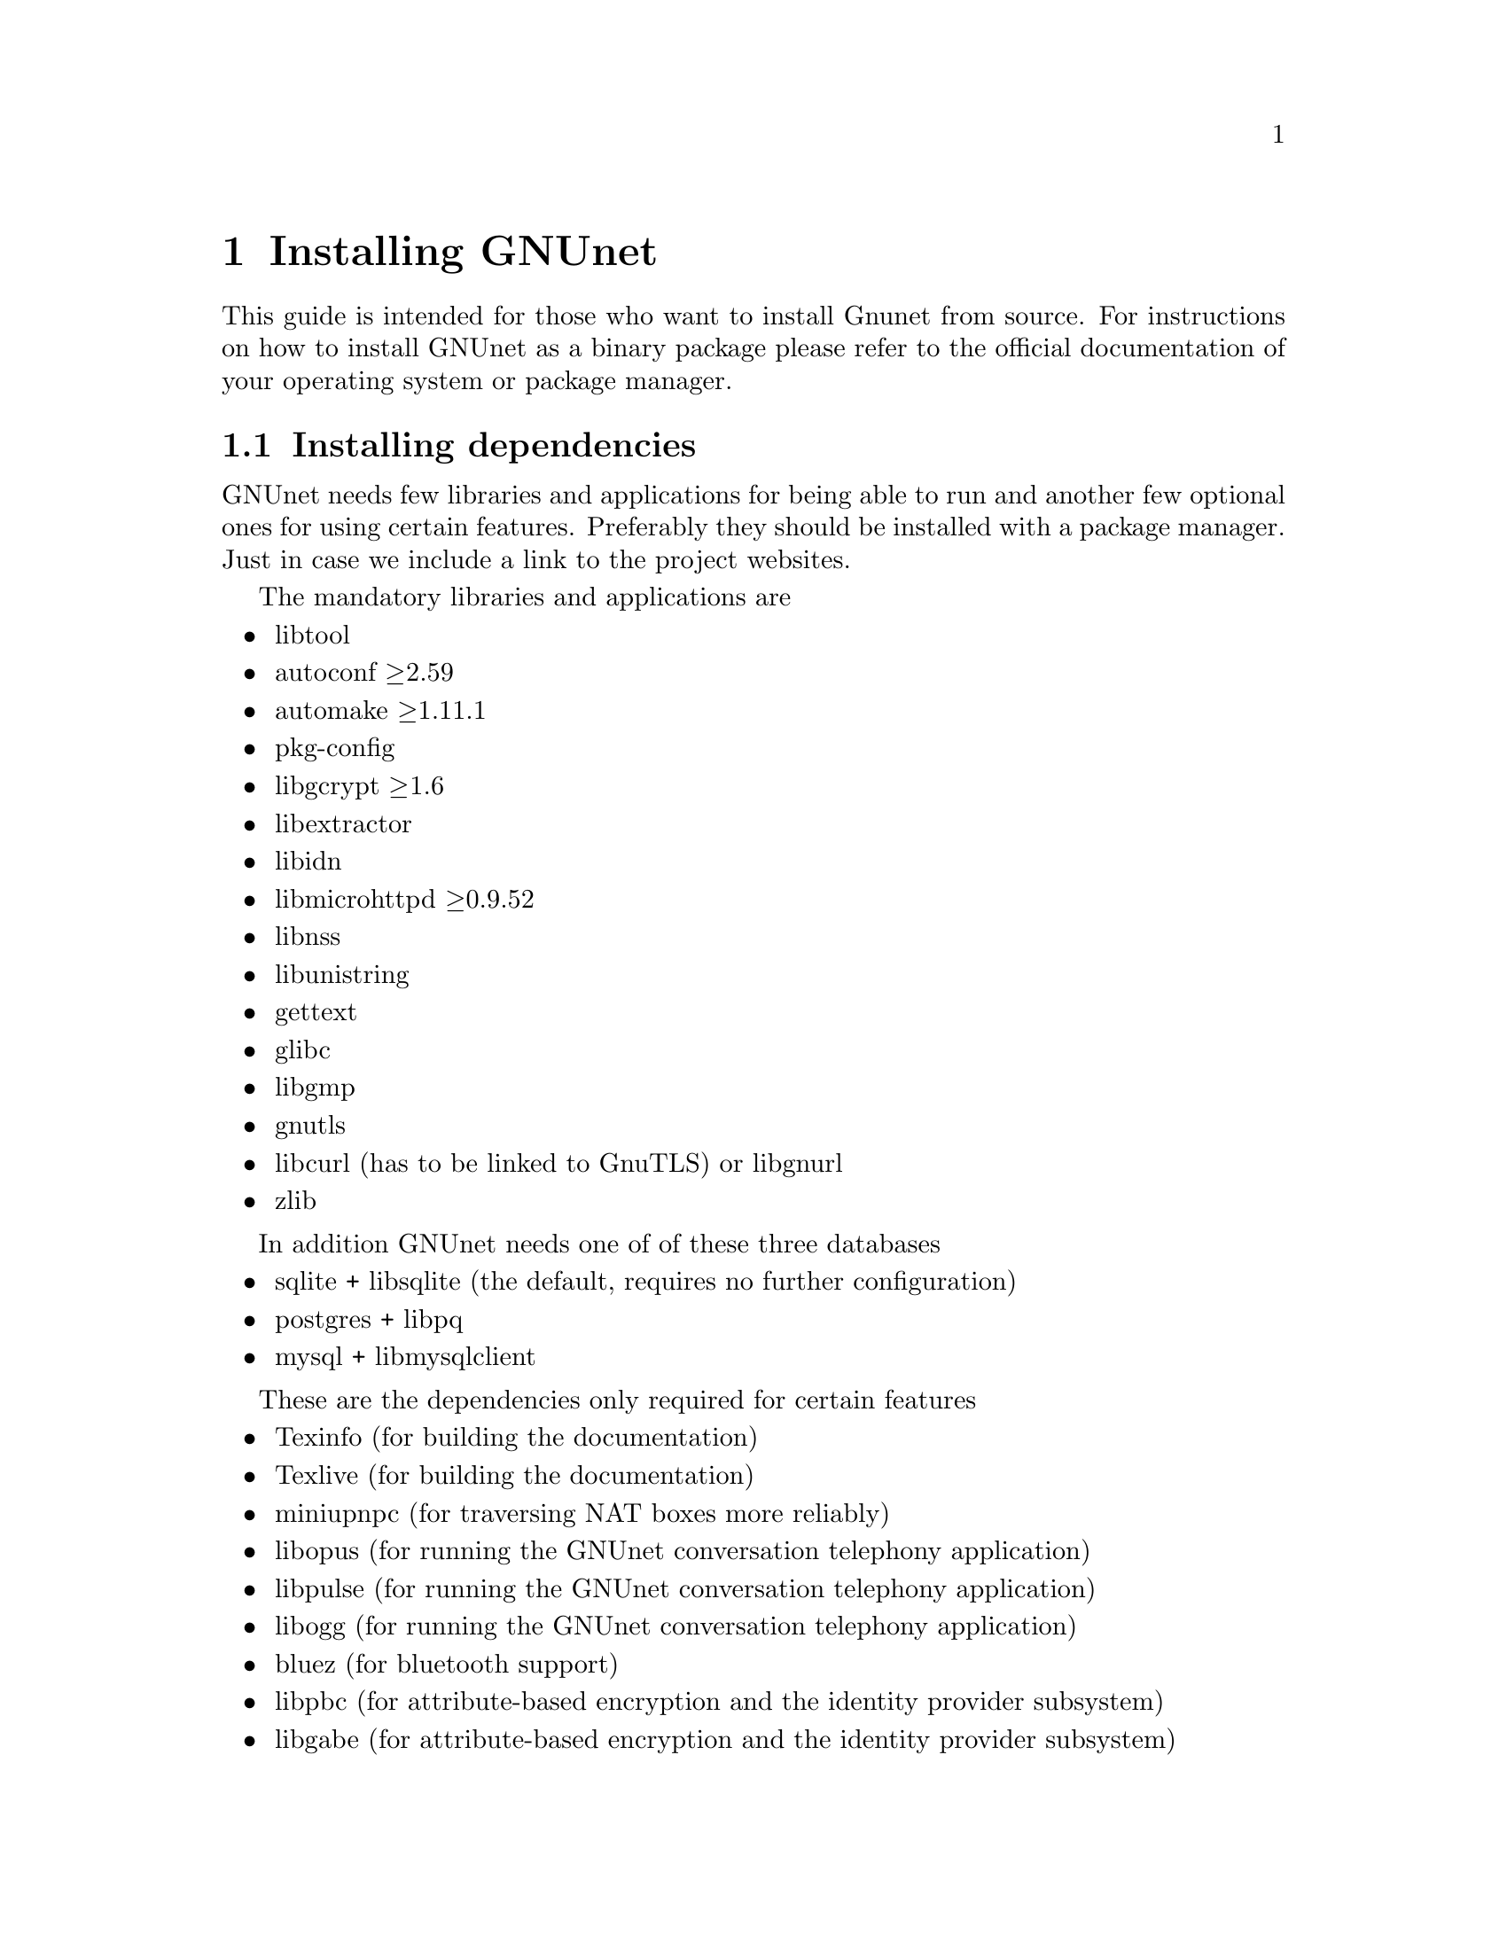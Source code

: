 @node Installing GNUnet
@chapter Installing GNUnet

This guide is intended for those who want to install Gnunet from
source. For instructions on how to install GNUnet as a binary package
please refer to the official documentation of your operating system or
package manager.

@menu
* Installing dependencies::
* Getting the Source Code::
* Create @code{gnunet} user and group::
* Preparing and Compiling the Source Code::
* Installation::
* MOVED FROM USER Checking the Installation::
* MOVED FROM USER The graphical configuration interface::
* MOVED FROM USER Config Leftovers::
@end menu

@c -----------------------------------------------------------------------
@node Installing dependencies
@section Installing dependencies
GNUnet needs few libraries and applications for being able to run and
another few optional ones for using certain features. Preferably they
should be installed with a package manager. Just in case we include a
link to the project websites.

The mandatory libraries and applications are
@itemize @bullet
@item libtool
@item autoconf @geq{}2.59
@item automake @geq{}1.11.1
@item pkg-config
@item libgcrypt @geq{}1.6
@item libextractor
@item libidn
@item libmicrohttpd @geq{}0.9.52
@item libnss
@item libunistring
@item gettext
@item glibc
@item libgmp
@item gnutls
@item libcurl (has to be linked to GnuTLS) or libgnurl
@item zlib
@end itemize

In addition GNUnet needs one of of these three databases
@itemize @bullet
@item sqlite + libsqlite (the default, requires no further configuration)
@item postgres + libpq
@item mysql + libmysqlclient
@end itemize

These are the dependencies only required for certain features
@itemize @bullet
@item Texinfo (for building the documentation)
@item Texlive (for building the documentation)
@item miniupnpc (for traversing NAT boxes more reliably)
@item libopus (for running the GNUnet conversation telephony application)
@item libpulse (for running the GNUnet conversation telephony application)
@item libogg (for running the GNUnet conversation telephony application)
@item bluez (for bluetooth support)
@item libpbc
(for attribute-based encryption and the identity provider subsystem)
@item libgabe
(for attribute-based encryption and the identity provider subsystem)
@end itemize

@c -----------------------------------------------------------------------
@node Getting the Source Code
@section Getting the Source Code
You can either download the source code using git (you obviously need
git installed) or as an archive.

Using git type
@example
git clone https://gnunet.org/git/gnunet.git
@end example

The archive can be found at
@uref{https://gnunet.org/downloads}. Extract it using a graphical
archive tool or @code{tar}:
@example
tar xzvf gnunet-0.11.0pre66.tar.gz
@end example

In the next chapter we will assume that the source code is available
in the home directory at @code{~/gnunet}.

@c -----------------------------------------------------------------------
@node Create @code{gnunet} user and group
@section Create @code{gnunet} user and group
The GNUnet services should be run as a dedicated user called
@code{gnunet}. For using them a user should be in the same group as
this system user.

Create user @code{gnunet} who is member of the group @code{gnunet} and
specify a home directory where the GNUnet services will store
persistant data such as information about peers.
@example
$ sudo useradd --system --groups gnunet --home-dir /var/lib/gnunet
@end example

Now add your own user to the @code{gnunet} group.
@example
$ sudo adduser alice gnunet
@end example

@c -----------------------------------------------------------------------
@node Preparing and Compiling the Source Code
@section Preparing and Compiling the Source Code
For preparing the source code for compilation a bootstrap script and
@code{configure} has to be run from the source code directory. When
running @code{configure} the following options can be specified to
customize the compilation and installation process:

@itemize @bullet
@item @code{--disable-documentation} - don't build the configuration documents
@item @code{--enable-looging=[LOGLEVEL]} - choose a loglevel (@code{debug}, @code{info}, @code{warning} or @code{error})
@item @code{--prefix=[PATH]} - the directory where the GNUnet libraries and binaries will be installed
@item @code{--with-extractor=[PATH]} - the path to libextractor
@item @code{--with-libidn=[PATH]} - the path to libidn
@item @code{--with-microhttpd=[PATH]} - the path to libmicrohttpd
@item @code{--with-sqlite=[PATH]} - the path to libsqlite
@item @code{--with-zlib=[PATH]} - the path to zlib
@item @code{--with-sudo=[PATH]} - path to the sudo binary (no need to run @code{make install} as root if specified)
@end itemize

The following example configures the installation prefix
@code{/usr/lib} and disables building the documentation
@example
$ cd ~/gnunet
$ ./bootstrap
$ configure --prefix=/usr/lib --disable-configuration
@end example

After running the bootstrap script and @code{configure} successfully
the source code can be compiled with make. Here @code{-j5} specifies
that 5 threads should be used.
@example
$ make -j5
@end example

@c -----------------------------------------------------------------------
@node Installation
@section Installation
The compiled binaries can be installed using @code{make install}. It
needs to be run as root (or with sudo) because some binaries need the
@code{suid} bit set. Without that some GNUnet subsystems (such as VPN)
will not work.

@example
$ sudo make install
@end example

One important library is the GNS plugin for NSS (the name services
switch) which allows using GNS (the GNU name system) in the normal DNS
resolution process. Unfortunately NSS expects it in a specific
location (probably @code{/lib}) which may differ from the installation
prefix (see @code{--prefix} option in the previous section). This is
why the pugin has to be installed manually.

Find the directory where nss plugins are installed on your system, e.g.

@example
$ ls -l /lib/libnss_*
/lib/libnss_mymachines.so.2
/lib/libnss_resolve.so.2
/lib/libnss_myhostname.so.2
/lib/libnss_systemd.so.2
@end example

Copy the GNS NSS plugin to that directory:

@example
cp ~/gnunet/src/gns/nss/libnss_gns.so.2 /lib
@end example

Now, to activate the plugin, you need to edit your
@code{/etc/nsswitch.conf} where you should find a line like this:

@example
hosts: files mdns4_minimal [NOTFOUND=return] dns mdns4
@end example

The exact details may differ a bit, which is fine. Add the text
@code{"gns [NOTFOUND=return]"} after @code{"files"}.

@example
hosts: files gns [NOTFOUND=return] mdns4_minimal [NOTFOUND=return] dns mdns4
@end example

Optionally, if GNS shall be used with a browser, execute the GNS
CA-setup script. It will isetup the GNS Certificate Authority with the
user's browser.
@example
$ gnunet-gns-proxy-setup-ca
@end example

Finally install a configuration file in
@code{~/.gnunet/gnunet.conf}. Below you find an example config which
allows you to start GNUnet.

@example
[arm]
SYSTEM_ONLY = NO
USER_ONLY = NO

[transport]
PLUGINS = tcp
@end example






@node MOVED FROM USER Checking the Installation
@section MOVED FROM USER Checking the Installation
@c %**end of header

This section describes a quick, casual way to check if your GNUnet
installation works. However, if it does not, we do not cover
steps for recovery --- for this, please study the instructions
provided in the developer handbook as well as the system-specific
instruction in the source code repository.
Please note that the system specific instructions are not provided
as part of this handbook!.


@menu
* gnunet-gtk::
* Statistics::
* Peer Information::
@end menu

@cindex GNUnet GTK
@cindex GTK
@cindex GTK user interface
@node gnunet-gtk
@subsection gnunet-gtk
@c %**end of header

The @command{gnunet-gtk} package contains several graphical
user interfaces for the respective GNUnet applications.
Currently these interfaces cover:

@itemize @bullet
@item Statistics
@item Peer Information
@item GNU Name System
@item File Sharing
@item Identity Management
@item Conversation
@end itemize

@node Statistics
@subsection Statistics
@c %**end of header

We assume that you have started gnunet via @code{gnunet-arm} or via your
system-provided method for starting services.
First, you should launch GNUnet gtk.
You can do this from the command-line by typing

@example
gnunet-statistics-gtk
@end example

If your peer is running correctly, you should see a bunch
of lines, all of which should be ``significantly'' above zero (at
least if your peer has been running for more than a few seconds). The
lines indicate how many other peers your peer is connected to (via
different mechanisms) and how large the entire overlay network is
currently estimated to be. The X-axis represents time (in seconds
since the start of @command{gnunet-gtk}).

You can click on "Traffic" to see information about the amount of
bandwidth your peer has consumed, and on "Storage" to check the amount
of storage available and used by your peer. Note that "Traffic" is
plotted cumulatively, so you should see a strict upwards trend in the
traffic.

The term ``peer'' is a common word used in
federated and distributed networks to describe a participating device
which is connected to the network. Thus, your Personal Computer or
whatever it is you are looking at the Gtk+ interface describes a
``Peer'' or a ``Node''.

@node Peer Information
@subsection Peer Information
@c %**end of header

First, you should launch the graphical user interface.  You can do
this from the command-line by typing

@example
$ gnunet-peerinfo-gtk
@end example

Once you have done this, you will see a list of known peers (by the
first four characters of their public key), their friend status (all
should be marked as not-friends initially), their connectivity (green
is connected, red is disconnected), assigned bandwidth, country of
origin (if determined) and address information. If hardly any peers
are listed and/or if there are very few peers with a green light for
connectivity, there is likely a problem with your network
configuration.

@c NOTE: Inserted from Installation Handbook in original ``order'':
@c FIXME: Move this to User Handbook.
@node MOVED FROM USER The graphical configuration interface
@section MOVED FROM USER The graphical configuration interface

If you also would like to use @command{gnunet-gtk} and
@command{gnunet-setup} (highly recommended for beginners), do:

@menu
* Configuring your peer::
* Configuring the Friend-to-Friend (F2F) mode::
* Configuring the hostlist to bootstrap::
* Configuration of the HOSTLIST proxy settings::
* Configuring your peer to provide a hostlist ::
* Configuring the datastore::
* Configuring the MySQL database::
* Reasons for using MySQL::
* Reasons for not using MySQL::
* Setup Instructions::
* Testing::
* Performance Tuning::
* Setup for running Testcases::
* Configuring the Postgres database::
* Reasons to use Postgres::
* Reasons not to use Postgres::
* Manual setup instructions::
* Testing the setup manually::
* Configuring the datacache::
* Configuring the file-sharing service::
* Configuring logging::
* Configuring the transport service and plugins::
* Configuring the WLAN transport plugin::
* Configuring HTTP(S) reverse proxy functionality using Apache or nginx::
* Blacklisting peers::
* Configuration of the HTTP and HTTPS transport plugins::
* Configuring the GNU Name System::
* Configuring the GNUnet VPN::
* Bandwidth Configuration::
* Configuring NAT::
* Peer configuration for distributions::
@end menu

@node Configuring your peer
@subsection Configuring your peer

This chapter will describe the various configuration options in GNUnet.

The easiest way to configure your peer is to use the
@command{gnunet-setup} tool.
@command{gnunet-setup} is part of the @command{gnunet-gtk}
application. You might have to install it separately.

Many of the specific sections from this chapter actually are linked from
within @command{gnunet-setup} to help you while using the setup tool.

While you can also configure your peer by editing the configuration
file by hand, this is not recommended for anyone except for developers
as it requires a more in-depth understanding of the configuration files
and internal dependencies of GNUnet.

@node Configuring the Friend-to-Friend (F2F) mode
@subsection Configuring the Friend-to-Friend (F2F) mode

GNUnet knows three basic modes of operation:
@itemize @bullet
@item In standard "peer-to-peer" mode,
your peer will connect to any peer.
@item In the pure "friend-to-friend"
mode, your peer will ONLY connect to peers from a list of friends
specified in the configuration.
@item Finally, in mixed mode,
GNUnet will only connect to arbitrary peers if it
has at least a specified number of connections to friends.
@end itemize

When configuring any of the F2F ("friend-to-friend") modes,
you first need to create a file with the peer identities
of your friends. Ask your friends to run

@example
$ gnunet-peerinfo -sq
@end example

@noindent
The resulting output of this command needs to be added to your
@file{friends} file, which is simply a plain text file with one line
per friend with the output from the above command.

You then specify the location of your @file{friends} file in the
@code{FRIENDS} option of the "topology" section.

Once you have created the @file{friends} file, you can tell GNUnet to only
connect to your friends by setting the @code{FRIENDS-ONLY} option
(again in the "topology" section) to YES.

If you want to run in mixed-mode, set "FRIENDS-ONLY" to NO and configure a
minimum number of friends to have (before connecting to arbitrary peers)
under the "MINIMUM-FRIENDS" option.

If you want to operate in normal P2P-only mode, simply set
@code{MINIMUM-FRIENDS} to zero and @code{FRIENDS_ONLY} to NO.
This is the default.

@node Configuring the hostlist to bootstrap
@subsection Configuring the hostlist to bootstrap

After installing the software you need to get connected to the GNUnet
network. The configuration file included in your download is already
configured to connect you to the GNUnet network.
In this section the relevant configuration settings are explained.

To get an initial connection to the GNUnet network and to get to know
peers already connected to the network you can use the so called
"bootstrap servers".
These servers can give you a list of peers connected to the network.
To use these bootstrap servers you have to configure the hostlist daemon
to activate bootstrapping.

To activate bootstrapping, edit the @code{[hostlist]}-section in your
configuration file. You have to set the argument @command{-b} in the
options line:

@example
[hostlist]
OPTIONS = -b
@end example

Additionally you have to specify which server you want to use.
The default bootstrapping server is
"@uref{http://v10.gnunet.org/hostlist, http://v10.gnunet.org/hostlist}".
[^] To set the server you have to edit the line "SERVERS" in the hostlist
section. To use the default server you should set the lines to

@example
SERVERS = http://v10.gnunet.org/hostlist [^]
@end example

@noindent
To use bootstrapping your configuration file should include these lines:

@example
[hostlist]
OPTIONS = -b
SERVERS = http://v10.gnunet.org/hostlist [^]
@end example

@noindent
Besides using bootstrap servers you can configure your GNUnet peer to
receive hostlist advertisements.
Peers offering hostlists to other peers can send advertisement messages
to peers that connect to them. If you configure your peer to receive these
messages, your peer can download these lists and connect to the peers
included. These lists are persistent, which means that they are saved to
your hard disk regularly and are loaded during startup.

To activate hostlist learning you have to add the @command{-e}
switch to the @code{OPTIONS} line in the hostlist section:

@example
[hostlist]
OPTIONS = -b -e
@end example

@noindent
Furthermore you can specify in which file the lists are saved.
To save the lists in the file @file{hostlists.file} just add the line:

@example
HOSTLISTFILE = hostlists.file
@end example

@noindent
Best practice is to activate both bootstrapping and hostlist learning.
So your configuration file should include these lines:

@example
[hostlist]
OPTIONS = -b -e
HTTPPORT = 8080
SERVERS = http://v10.gnunet.org/hostlist [^]
HOSTLISTFILE = $SERVICEHOME/hostlists.file
@end example

@node Configuration of the HOSTLIST proxy settings
@subsection Configuration of the HOSTLIST proxy settings

The hostlist client can be configured to use a proxy to connect to the
hostlist server.
This functionality can be configured in the configuration file directly
or using the @command{gnunet-setup} tool.

The hostlist client supports the following proxy types at the moment:

@itemize @bullet
@item HTTP and HTTP 1.0 only proxy
@item SOCKS 4/4a/5/5 with hostname
@end itemize

In addition authentication at the proxy with username and password can be
configured.

To configure proxy support for the hostlist client in the
@command{gnunet-setup} tool, select the "hostlist" tab and select
the appropriate proxy type.
The hostname or IP address (including port if required) has to be entered
in the "Proxy hostname" textbox. If required, enter username and password
in the "Proxy username" and "Proxy password" boxes.
Be aware that this information will be stored in the configuration in
plain text (TODO: Add explanation and generalize the part in Chapter 3.6
about the encrypted home).

To provide these options directly in the configuration, you can
enter the following settings in the @code{[hostlist]} section of
the configuration:

@example
# Type of proxy server,
# Valid values: HTTP, HTTP_1_0, SOCKS4, SOCKS5, SOCKS4A, SOCKS5_HOSTNAME
# Default: HTTP
# PROXY_TYPE = HTTP

# Hostname or IP of proxy server
# PROXY =
# User name for proxy server
# PROXY_USERNAME =
# User password for proxy server
# PROXY_PASSWORD =
@end example

@node Configuring your peer to provide a hostlist
@subsection Configuring your peer to provide a hostlist

If you operate a peer permanently connected to GNUnet you can configure
your peer to act as a hostlist server, providing other peers the list of
peers known to him.

Your server can act as a bootstrap server and peers needing to obtain a
list of peers can contact it to download this list.
To download this hostlist the peer uses HTTP.
For this reason you have to build your peer with libgnurl (or libcurl)
and microhttpd support.

To configure your peer to act as a bootstrap server you have to add the
@command{-p} option to @code{OPTIONS} in the @code{[hostlist]} section
of your configuration file.
Besides that you have to specify a port number for the http server.
In conclusion you have to add the following lines:

@example
[hostlist]
HTTPPORT = 12980
OPTIONS = -p
@end example

@noindent
If your peer acts as a bootstrap server other peers should know about
that. You can advertise the hostlist your are providing to other peers.
Peers connecting to your peer will get a message containing an
advertisement for your hostlist and the URL where it can be downloaded.
If this peer is in learning mode, it will test the hostlist and, in the
case it can obtain the list successfully, it will save it for
bootstrapping.

To activate hostlist advertisement on your peer, you have to set the
following lines in your configuration file:

@example
[hostlist]
EXTERNAL_DNS_NAME = example.org
HTTPPORT = 12981
OPTIONS = -p -a
@end example

@noindent
With this configuration your peer will a act as a bootstrap server and
advertise this hostlist to other peers connecting to it.
The URL used to download the list will be
@code{@uref{http://example.org:12981/, http://example.org:12981/}}.

Please notice:

@itemize @bullet
@item The hostlist is @b{not} human readable, so you should not try to
download it using your webbrowser. Just point your GNUnet peer to the
address!
@item Advertising without providing a hostlist does not make sense and
will not work.
@end itemize

@node Configuring the datastore
@subsection Configuring the datastore

The datastore is what GNUnet uses for long-term storage of file-sharing
data. Note that long-term does not mean 'forever' since content does have
an expiration date, and of course storage space is finite (and hence
sometimes content may have to be discarded).

Use the @code{QUOTA} option to specify how many bytes of storage space
you are willing to dedicate to GNUnet.

In addition to specifying the maximum space GNUnet is allowed to use for
the datastore, you need to specify which database GNUnet should use to do
so. Currently, you have the choice between sqLite, MySQL and Postgres.

@node Configuring the MySQL database
@subsection Configuring the MySQL database

This section describes how to setup the MySQL database for GNUnet.

Note that the mysql plugin does NOT work with mysql before 4.1 since we
need prepared statements.
We are generally testing the code against MySQL 5.1 at this point.

@node Reasons for using MySQL
@subsection Reasons for using MySQL

@itemize @bullet

@item On up-to-date hardware wher
mysql can be used comfortably, this module
will have better performance than the other database choices (according
to our tests).

@item Its often possible to recover the mysql database from internal
inconsistencies. Some of the other databases do not support repair.
@end itemize

@node Reasons for not using MySQL
@subsection Reasons for not using MySQL

@itemize @bullet
@item Memory usage (likely not an issue if you have more than 1 GB)
@item Complex manual setup
@end itemize

@node Setup Instructions
@subsection Setup Instructions

@itemize @bullet

@item In @file{gnunet.conf} set in section @code{DATASTORE} the value for
@code{DATABASE} to @code{mysql}.

@item Access mysql as root:

@example
$ mysql -u root -p
@end example

@noindent
and issue the following commands, replacing $USER with the username
that will be running @command{gnunet-arm} (so typically "gnunet"):

@example
CREATE DATABASE gnunet;
GRANT select,insert,update,delete,create,alter,drop,create \
temporary tables ON gnunet.* TO $USER@@localhost;
SET PASSWORD FOR $USER@@localhost=PASSWORD('$the_password_you_like');
FLUSH PRIVILEGES;
@end example

@item
In the $HOME directory of $USER, create a @file{.my.cnf} file with the
following lines

@example
[client]
user=$USER
password=$the_password_you_like
@end example

@end itemize

That's it. Note that @file{.my.cnf} file is a slight security risk unless
its on a safe partition. The @file{$HOME/.my.cnf} can of course be
a symbolic link.
Luckily $USER has only privileges to mess up GNUnet's tables,
which should be pretty harmless.

@node Testing
@subsection Testing

You should briefly try if the database connection works. First, login
as $USER. Then use:

@example
$ mysql -u $USER
mysql> use gnunet;
@end example

@noindent
If you get the message

@example
Database changed
@end example

@noindent
it probably works.

If you get

@example
ERROR 2002: Can't connect to local MySQL server
through socket '/tmp/mysql.sock' (2)
@end example

@noindent
it may be resolvable by

@example
ln -s /var/run/mysqld/mysqld.sock /tmp/mysql.sock
@end example

@noindent
so there may be some additional trouble depending on your mysql setup.

@node Performance Tuning
@subsection Performance Tuning

For GNUnet, you probably want to set the option

@example
innodb_flush_log_at_trx_commit = 0
@end example

@noindent
for a rather dramatic boost in MySQL performance. However, this reduces
the "safety" of your database as with this options you may loose
transactions during a power outage.
While this is totally harmless for GNUnet, the option applies to all
applications using MySQL. So you should set it if (and only if) GNUnet is
the only application on your system using MySQL.

@node Setup for running Testcases
@subsection Setup for running Testcases

If you want to run the testcases, you must create a second database
"gnunetcheck" with the same username and password. This database will
then be used for testing (@command{make check}).

@node Configuring the Postgres database
@subsection Configuring the Postgres database

This text describes how to setup the Postgres database for GNUnet.

This Postgres plugin was developed for Postgres 8.3 but might work for
earlier versions as well.

@node Reasons to use Postgres
@subsection Reasons to use Postgres

@itemize @bullet
@item Easier to setup than MySQL
@item Real database
@end itemize

@node Reasons not to use Postgres
@subsection Reasons not to use Postgres

@itemize @bullet
@item Quite slow
@item Still some manual setup required
@end itemize

@node Manual setup instructions
@subsection Manual setup instructions

@itemize @bullet
@item In @file{gnunet.conf} set in section @code{DATASTORE} the value for
@code{DATABASE} to @code{postgres}.
@item Access Postgres to create a user:

@table @asis
@item with Postgres 8.x, use:

@example
# su - postgres
$ createuser
@end example

@noindent
and enter the name of the user running GNUnet for the role interactively.
Then, when prompted, do not set it to superuser, allow the creation of
databases, and do not allow the creation of new roles.

@item with Postgres 9.x, use:

@example
# su - postgres
$ createuser -d $GNUNET_USER
@end example

@noindent
where $GNUNET_USER is the name of the user running GNUnet.

@end table


@item
As that user (so typically as user "gnunet"), create a database (or two):

@example
$ createdb gnunet
# this way you can run "make check"
$ createdb gnunetcheck
@end example

@end itemize

Now you should be able to start @code{gnunet-arm}.

@node Testing the setup manually
@subsection Testing the setup manually

You may want to try if the database connection works. First, again login
as the user who will run @command{gnunet-arm}. Then use:

@example
$ psql gnunet # or gnunetcheck
gnunet=> \dt
@end example

@noindent
If, after you have started @command{gnunet-arm} at least once, you get
a @code{gn090} table here, it probably works.

@node Configuring the datacache
@subsection Configuring the datacache
@c %**end of header

The datacache is what GNUnet uses for storing temporary data. This data is
expected to be wiped completely each time GNUnet is restarted (or the
system is rebooted).

You need to specify how many bytes GNUnet is allowed to use for the
datacache using the @code{QUOTA} option in the section @code{[dhtcache]}.
Furthermore, you need to specify which database backend should be used to
store the data. Currently, you have the choice between
sqLite, MySQL and Postgres.

@node Configuring the file-sharing service
@subsection Configuring the file-sharing service

In order to use GNUnet for file-sharing, you first need to make sure
that the file-sharing service is loaded.
This is done by setting the @code{START_ON_DEMAND} option in
section @code{[fs]} to "YES". Alternatively, you can run

@example
$ gnunet-arm -i fs
@end example

@noindent
to start the file-sharing service by hand.

Except for configuring the database and the datacache the only important
option for file-sharing is content migration.

Content migration allows your peer to cache content from other peers as
well as send out content stored on your system without explicit requests.
This content replication has positive and negative impacts on both system
performance and privacy.

FIXME: discuss the trade-offs. Here is some older text about it...

Setting this option to YES allows gnunetd to migrate data to the local
machine. Setting this option to YES is highly recommended for efficiency.
Its also the default. If you set this value to YES, GNUnet will store
content on your machine that you cannot decrypt.
While this may protect you from liability if the judge is sane, it may
not (IANAL). If you put illegal content on your machine yourself, setting
this option to YES will probably increase your chances to get away with it
since you can plausibly deny that you inserted the content.
Note that in either case, your anonymity would have to be broken first
(which may be possible depending on the size of the GNUnet network and the
strength of the adversary).

@node Configuring logging
@subsection Configuring logging

Logging in GNUnet 0.9.0 is controlled via the "-L" and "-l" options.
Using @code{-L}, a log level can be specified. With log level
@code{ERROR} only serious errors are logged.
The default log level is @code{WARNING} which causes anything of
concern to be logged.
Log level @code{INFO} can be used to log anything that might be
interesting information whereas
@code{DEBUG} can be used by developers to log debugging messages
(but you need to run @code{./configure} with
@code{--enable-logging=verbose} to get them compiled).
The @code{-l} option is used to specify the log file.

Since most GNUnet services are managed by @code{gnunet-arm}, using the
@code{-l} or @code{-L} options directly is not possible.
Instead, they can be specified using the @code{OPTIONS} configuration
value in the respective section for the respective service.
In order to enable logging globally without editing the @code{OPTIONS}
values for each service, @command{gnunet-arm} supports a
@code{GLOBAL_POSTFIX} option.
The value specified here is given as an extra option to all services for
which the configuration does contain a service-specific @code{OPTIONS}
field.

@code{GLOBAL_POSTFIX} can contain the special sequence "@{@}" which
is replaced by the name of the service that is being started.
Furthermore, @code{GLOBAL_POSTFIX} is special in that sequences
starting with "$" anywhere in the string are expanded (according
to options in @code{PATHS}); this expansion otherwise is
only happening for filenames and then the "$" must be the
first character in the option. Both of these restrictions do
not apply to @code{GLOBAL_POSTFIX}.
Note that specifying @code{%} anywhere in the @code{GLOBAL_POSTFIX}
disables both of these features.

In summary, in order to get all services to log at level
@code{INFO} to log-files called @code{SERVICENAME-logs}, the
following global prefix should be used:

@example
GLOBAL_POSTFIX = -l $SERVICEHOME/@{@}-logs -L INFO
@end example

@node Configuring the transport service and plugins
@subsection Configuring the transport service and plugins

The transport service in GNUnet is responsible to maintain basic
connectivity to other peers.
Besides initiating and keeping connections alive it is also responsible
for address validation.

The GNUnet transport supports more than one transport protocol.
These protocols are configured together with the transport service.

The configuration section for the transport service itself is quite
similar to all the other services

@example
START_ON_DEMAND = YES
@@UNIXONLY@@ PORT = 2091
HOSTNAME = localhost
HOME = $SERVICEHOME
CONFIG = $DEFAULTCONFIG
BINARY = gnunet-service-transport
#PREFIX = valgrind
NEIGHBOUR_LIMIT = 50
ACCEPT_FROM = 127.0.0.1;
ACCEPT_FROM6 = ::1;
PLUGINS = tcp udp
UNIXPATH = /tmp/gnunet-service-transport.sock
@end example

Different are the settings for the plugins to load @code{PLUGINS}.
The first setting specifies which transport plugins to load.

@itemize @bullet
@item transport-unix
A plugin for local only communication with UNIX domain sockets. Used for
testing and available on unix systems only. Just set the port

@example
[transport-unix]
PORT = 22086
TESTING_IGNORE_KEYS = ACCEPT_FROM;
@end example

@item transport-tcp
A plugin for communication with TCP. Set port to 0 for client mode with
outbound only connections

@example
[transport-tcp]
# Use 0 to ONLY advertise as a peer behind NAT (no port binding)
PORT = 2086
ADVERTISED_PORT = 2086
TESTING_IGNORE_KEYS = ACCEPT_FROM;
# Maximum number of open TCP connections allowed
MAX_CONNECTIONS = 128
@end example

@item transport-udp
A plugin for communication with UDP. Supports peer discovery using
broadcasts.

@example
[transport-udp]
PORT = 2086
BROADCAST = YES
BROADCAST_INTERVAL = 30 s
MAX_BPS = 1000000
TESTING_IGNORE_KEYS = ACCEPT_FROM;
@end example

@item transport-http
HTTP and HTTPS support is split in two part: a client plugin initiating
outbound connections and a server part accepting connections from the
client. The client plugin just takes the maximum number of connections as
an argument.

@example
[transport-http_client]
MAX_CONNECTIONS = 128
TESTING_IGNORE_KEYS = ACCEPT_FROM;
@end example

@example
[transport-https_client]
MAX_CONNECTIONS = 128
TESTING_IGNORE_KEYS = ACCEPT_FROM;
@end example

@noindent
The server has a port configured and the maximum number of connections.
The HTTPS part has two files with the certificate key and the certificate
file.

The server plugin supports reverse proxies, so a external hostname can be
set using the @code{EXTERNAL_HOSTNAME} setting.
The webserver under this address should forward the request to the peer
and the configure port.

@example
[transport-http_server]
EXTERNAL_HOSTNAME = fulcrum.net.in.tum.de/gnunet
PORT = 1080
MAX_CONNECTIONS = 128
TESTING_IGNORE_KEYS = ACCEPT_FROM;
@end example

@example
[transport-https_server]
PORT = 4433
CRYPTO_INIT = NORMAL
KEY_FILE = https.key
CERT_FILE = https.cert
MAX_CONNECTIONS = 128
TESTING_IGNORE_KEYS = ACCEPT_FROM;
@end example

@item transport-wlan

The next section describes how to setup the WLAN plugin,
so here only the settings. Just specify the interface to use:

@example
[transport-wlan]
# Name of the interface in monitor mode (typically monX)
INTERFACE = mon0
# Real hardware, no testing
TESTMODE = 0
TESTING_IGNORE_KEYS = ACCEPT_FROM;
@end example
@end itemize

@node Configuring the WLAN transport plugin
@subsection Configuring the WLAN transport plugin

The wlan transport plugin enables GNUnet to send and to receive data on a
wlan interface.
It has not to be connected to a wlan network as long as sender and
receiver are on the same channel. This enables you to get connection to
GNUnet where no internet access is possible, for example during
catastrophes or when censorship cuts you off from the internet.


@menu
* Requirements for the WLAN plugin::
* Configuration::
* Before starting GNUnet::
* Limitations and known bugs::
@end menu


@node Requirements for the WLAN plugin
@subsubsection Requirements for the WLAN plugin

@itemize @bullet

@item wlan network card with monitor support and packet injection
(see @uref{http://www.aircrack-ng.org/, aircrack-ng.org})

@item Linux kernel with mac80211 stack, introduced in 2.6.22, tested with
2.6.35 and 2.6.38

@item Wlantools to create the a monitor interface, tested with airmon-ng
of the aircrack-ng package
@end itemize

@node Configuration
@subsubsection Configuration

There are the following options for the wlan plugin (they should be like
this in your default config file, you only need to adjust them if the
values are incorrect for your system)

@example
# section for the wlan transport plugin
[transport-wlan]
# interface to use, more information in the
# "Before starting GNUnet" section of the handbook.
INTERFACE = mon0
# testmode for developers:
# 0 use wlan interface,
#1 or 2 use loopback driver for tests 1 = server, 2 = client
TESTMODE = 0
@end example

@node Before starting GNUnet
@subsubsection Before starting GNUnet

Before starting GNUnet, you have to make sure that your wlan interface is
in monitor mode.
One way to put the wlan interface into monitor mode (if your interface
name is wlan0) is by executing:

@example
sudo airmon-ng start wlan0
@end example

@noindent
Here is an example what the result should look like:

@example
Interface Chipset Driver
wlan0 Intel 4965 a/b/g/n iwl4965 - [phy0]
(monitor mode enabled on mon0)
@end example

@noindent
The monitor interface is mon0 is the one that you have to put into the
configuration file.

@node Limitations and known bugs
@subsubsection Limitations and known bugs

Wlan speed is at the maximum of 1 Mbit/s because support for choosing the
wlan speed with packet injection was removed in newer kernels.
Please pester the kernel developers about fixing this.

The interface channel depends on the wlan network that the card is
connected to. If no connection has been made since the start of the
computer, it is usually the first channel of the card.
Peers will only find each other and communicate if they are on the same
channel. Channels must be set manually, i.e. using:

@example
iwconfig wlan0 channel 1
@end example

@node Configuring HTTP(S) reverse proxy functionality using Apache or nginx
@subsection Configuring HTTP(S) reverse proxy functionality using Apache or nginx

The HTTP plugin supports data transfer using reverse proxies. A reverse
proxy forwards the HTTP request he receives with a certain URL to another
webserver, here a GNUnet peer.

So if you have a running Apache or nginx webserver you can configure it to
be a GNUnet reverse proxy. Especially if you have a well-known webiste
this improves censorship resistance since it looks as normal surfing
behaviour.

To do so, you have to do two things:

@itemize @bullet
@item Configure your webserver to forward the GNUnet HTTP traffic
@item Configure your GNUnet peer to announce the respective address
@end itemize

As an example we want to use GNUnet peer running:

@itemize @bullet

@item HTTP server plugin on @code{gnunet.foo.org:1080}

@item HTTPS server plugin on @code{gnunet.foo.org:4433}

@item A apache or nginx webserver on
@uref{http://www.foo.org/, http://www.foo.org:80/}

@item A apache or nginx webserver on https://www.foo.org:443/
@end itemize

And we want the webserver to accept GNUnet traffic under
@code{http://www.foo.org/bar/}. The required steps are described here:

@menu
* Reverse Proxy - Configure your Apache2 HTTP webserver::
* Reverse Proxy - Configure your Apache2 HTTPS webserver::
* Reverse Proxy - Configure your nginx HTTPS webserver::
* Reverse Proxy - Configure your nginx HTTP webserver::
* Reverse Proxy - Configure your GNUnet peer::
@end menu

@node Reverse Proxy - Configure your Apache2 HTTP webserver
@subsubsection Reverse Proxy - Configure your Apache2 HTTP webserver

First of all you need mod_proxy installed.

Edit your webserver configuration. Edit
@code{/etc/apache2/apache2.conf} or the site-specific configuration file.

In the respective @code{server config},@code{virtual host} or
@code{directory} section add the following lines:

@example
ProxyTimeout 300
ProxyRequests Off
<Location /bar/ >
ProxyPass http://gnunet.foo.org:1080/
ProxyPassReverse http://gnunet.foo.org:1080/
</Location>
@end example

@node Reverse Proxy - Configure your Apache2 HTTPS webserver
@subsubsection Reverse Proxy - Configure your Apache2 HTTPS webserver

We assume that you already have an HTTPS server running, if not please
check how to configure a HTTPS host. An uncomplicated to use example
is the example configuration file for Apache2/HTTPD provided in
@file{apache2/sites-available/default-ssl}.

In the respective HTTPS @code{server config},@code{virtual host} or
@code{directory} section add the following lines:

@example
SSLProxyEngine On
ProxyTimeout 300
ProxyRequests Off
<Location /bar/ >
ProxyPass https://gnunet.foo.org:4433/
ProxyPassReverse https://gnunet.foo.org:4433/
</Location>
@end example

@noindent
More information about the apache mod_proxy configuration can be found
in the
@uref{http://httpd.apache.org/docs/2.2/mod/mod_proxy.html#proxypass, Apache documentation}.

@node Reverse Proxy - Configure your nginx HTTPS webserver
@subsubsection Reverse Proxy - Configure your nginx HTTPS webserver

Since nginx does not support chunked encoding, you first of all have to
install the @code{chunkin}
@uref{http://wiki.nginx.org/HttpChunkinModule, module}.

To enable chunkin add:

@example
chunkin on;
error_page 411 = @@my_411_error;
location @@my_411_error @{
chunkin_resume;
@}
@end example

@noindent
Edit your webserver configuration. Edit @file{/etc/nginx/nginx.conf} or
the site-specific configuration file.

In the @code{server} section add:

@example
location /bar/ @{
proxy_pass http://gnunet.foo.org:1080/;
proxy_buffering off;
proxy_connect_timeout 5; # more than http_server
proxy_read_timeout 350; # 60 default, 300s is GNUnet's idle timeout
proxy_http_version 1.1; # 1.0 default
proxy_next_upstream error timeout invalid_header http_500 http_503 http_502 http_504;
@}
@end example

@node Reverse Proxy - Configure your nginx HTTP webserver
@subsubsection Reverse Proxy - Configure your nginx HTTP webserver

Edit your webserver configuration. Edit @file{/etc/nginx/nginx.conf} or
the site-specific configuration file.

In the @code{server} section add:

@example
ssl_session_timeout 6m;
location /bar/
@{
proxy_pass https://gnunet.foo.org:4433/;
proxy_buffering off;
proxy_connect_timeout 5; # more than http_server
proxy_read_timeout 350; # 60 default, 300s is GNUnet's idle timeout
proxy_http_version 1.1; # 1.0 default
proxy_next_upstream error timeout invalid_header http_500 http_503 http_502 http_504;
@}
@end example

@node Reverse Proxy - Configure your GNUnet peer
@subsubsection Reverse Proxy - Configure your GNUnet peer

To have your GNUnet peer announce the address, you have to specify the
@code{EXTERNAL_HOSTNAME} option in the @code{[transport-http_server]}
section:

@example
[transport-http_server]
EXTERNAL_HOSTNAME = http://www.foo.org/bar/
@end example

@noindent
and/or @code{[transport-https_server]} section:

@example
[transport-https_server]
EXTERNAL_HOSTNAME = https://www.foo.org/bar/
@end example

@noindent
Now restart your webserver and your peer...

@node Blacklisting peers
@subsection Blacklisting peers

Transport service supports to deny connecting to a specific peer of to a
specific peer with a specific transport plugin using te blacklisting
component of transport service. With@ blacklisting it is possible to deny
connections to specific peers of@ to use a specific plugin to a specific
peer. Peers can be blacklisted using@ the configuration or a blacklist
client can be asked.

To blacklist peers using the configuration you have to add a section to
your configuration containing the peer id of the peer to blacklist and
the plugin@ if required.

Examples:

To blacklist connections to P565... on peer AG2P... using tcp add:

@c FIXME: This is too long and produces errors in the pdf.
@example
[transport-blacklist AG2PHES1BARB9IJCPAMJTFPVJ5V3A72S3F2A8SBUB8DAQ2V0O3V8G6G2JU56FHGFOHMQVKBSQFV98TCGTC3RJ1NINP82G0RC00N1520]
P565723JO1C2HSN6J29TAQ22MN6CI8HTMUU55T0FUQG4CMDGGEQ8UCNBKUMB94GC8R9G4FB2SF9LDOBAJ6AMINBP4JHHDD6L7VD801G = tcp
@end example

To blacklist connections to P565... on peer AG2P... using all plugins add:

@example
[transport-blacklist-AG2PHES1BARB9IJCPAMJTFPVJ5V3A72S3F2A8SBUB8DAQ2V0O3V8G6G2JU56FHGFOHMQVKBSQFV98TCGTC3RJ1NINP82G0RC00N1520]
P565723JO1C2HSN6J29TAQ22MN6CI8HTMUU55T0FUQG4CMDGGEQ8UCNBKUMB94GC8R9G4FB2SF9LDOBAJ6AMINBP4JHHDD6L7VD801G =
@end example

You can also add a blacklist client usign the blacklist API. On a
blacklist check, blacklisting first checks internally if the peer is
blacklisted and if not, it asks the blacklisting clients. Clients are
asked if it is OK to connect to a peer ID, the plugin is omitted.

On blacklist check for (peer, plugin)

@itemize @bullet
@item Do we have a local blacklist entry for this peer and this plugin?
@item YES: disallow connection
@item Do we have a local blacklist entry for this peer and all plugins?
@item YES: disallow connection
@item Does one of the clients disallow?
@item YES: disallow connection
@end itemize

@node Configuration of the HTTP and HTTPS transport plugins
@subsection Configuration of the HTTP and HTTPS transport plugins

The client parts of the http and https transport plugins can be configured
to use a proxy to connect to the hostlist server. This functionality can
be configured in the configuration file directly or using the
gnunet-setup tool.

Both the HTTP and HTTPS clients support the following proxy types at
the moment:

@itemize @bullet
@item HTTP 1.1 proxy
@item SOCKS 4/4a/5/5 with hostname
@end itemize

In addition authentication at the proxy with username and password can be
configured.

To configure proxy support for the clients in the gnunet-setup tool,
select the "transport" tab and activate the respective plugin. Now you
can select the appropriate proxy type. The hostname or IP address
(including port if required) has to be entered in the "Proxy hostname"
textbox. If required, enter username and password in the "Proxy username"
and "Proxy password" boxes. Be aware that these information will be stored
in the configuration in plain text.

To configure these options directly in the configuration, you can
configure the following settings in the @code{[transport-http_client]}
and @code{[transport-https_client]} section of the configuration:

@example
# Type of proxy server,
# Valid values: HTTP, SOCKS4, SOCKS5, SOCKS4A, SOCKS5_HOSTNAME
# Default: HTTP
# PROXY_TYPE = HTTP

# Hostname or IP of proxy server
# PROXY =
# User name for proxy server
# PROXY_USERNAME =
# User password for proxy server
# PROXY_PASSWORD =
@end example

@node Configuring the GNU Name System
@subsection Configuring the GNU Name System

@menu
* Configuring system-wide DNS interception::
* Configuring the GNS nsswitch plugin::
* Configuring GNS on W32::
* GNS Proxy Setup::
* Setup of the GNS CA::
* Testing the GNS setup::
* Migrating existing DNS zones into GNS::
@end menu


@node Configuring system-wide DNS interception
@subsubsection Configuring system-wide DNS interception

Before you install GNUnet, make sure you have a user and group 'gnunet'
as well as an empty group 'gnunetdns'.

When using GNUnet with system-wide DNS interception, it is absolutely
necessary for all GNUnet service processes to be started by
@code{gnunet-service-arm} as user and group 'gnunet'. You also need to be
sure to run @code{make install} as root (or use the @code{sudo} option to
configure) to grant GNUnet sufficient privileges.

With this setup, all that is required for enabling system-wide DNS
interception is for some GNUnet component (VPN or GNS) to request it.
The @code{gnunet-service-dns} will then start helper programs that will
make the necessary changes to your firewall (@code{iptables}) rules.

Note that this will NOT work if your system sends out DNS traffic to a
link-local IPv6 address, as in this case GNUnet can intercept the traffic,
but not inject the responses from the link-local IPv6 address. Hence you
cannot use system-wide DNS interception in conjunction with link-local
IPv6-based DNS servers. If such a DNS server is used, it will bypass
GNUnet's DNS traffic interception.

Using the GNU Name System (GNS) requires two different configuration
steps.
First of all, GNS needs to be integrated with the operating system. Most
of this section is about the operating system level integration.

The remainder of this chapter will detail the various methods for
configuring the use of GNS with your operating system.

At this point in time you have different options depending on your OS:

@itemize @bullet
@item Use the gnunet-gns-proxy@*
This approach works for all operating systems and is likely the
easiest. However, it enables GNS only for browsers, not for other
applications that might be using DNS, such as SSH.  Still, using the
proxy is required for using HTTP with GNS and is thus recommended for
all users. To do this, you simply have to run the
@code{gnunet-gns-proxy-setup-ca} script as the user who will run the
browser (this will create a GNS certificate authority (CA) on your
system and import its key into your browser), then start
@code{gnunet-gns-proxy} and inform your browser to use the Socks5
proxy which @code{gnunet-gns-proxy} makes available by default on port
7777.
@item Use a nsswitch plugin (recommended on GNU systems)@*
This approach has the advantage of offering fully personalized
resolution even on multi-user systems. A potential disadvantage is
that some applications might be able to bypass GNS.
@item Use a W32 resolver plugin (recommended on W32)@*
This is currently the only option on W32 systems.
@item Use system-wide DNS packet interception@*
This approach is recommended for the GNUnet VPN. It can be used to
handle GNS at the same time; however, if you only use this method, you
will only get one root zone per machine (not so great for multi-user
systems).
@end itemize

You can combine system-wide DNS packet interception with the nsswitch
plugin.
The setup of the system-wide DNS interception is described here. All of
the other GNS-specific configuration steps are described in the following
sections.

@node Configuring the GNS nsswitch plugin
@subsubsection Configuring the GNS nsswitch plugin

The Name Service Switch (NSS) is a facility in Unix-like operating systems
(in most cases provided by the GNU C Library)
that provides a variety of sources for common configuration databases and
name resolution mechanisms.
A superuser (system administrator) usually configures the
operating system's name services using the file
@file{/etc/nsswitch.conf}.

GNS provides a NSS plugin to integrate GNS name resolution with the
operating system's name resolution process.
To use the GNS NSS plugin you have to either

@itemize @bullet
@item install GNUnet as root or
@item compile GNUnet with the @code{--with-sudo=yes} switch.
@end itemize

Name resolution is controlled by the @emph{hosts} section in the NSS
configuration. By default this section first performs a lookup in the
@file{/etc/hosts} file and then in DNS.
The nsswitch file should contain a line similar to:

@example
hosts: files dns [NOTFOUND=return] mdns4_minimal mdns4
@end example

@noindent
Here the GNS NSS plugin can be added to perform a GNS lookup before
performing a DNS lookup.
The GNS NSS plugin has to be added to the "hosts" section in
@file{/etc/nsswitch.conf} file before DNS related plugins:

@example
...
hosts: files gns [NOTFOUND=return] dns mdns4_minimal mdns4
...
@end example

@noindent
The @code{NOTFOUND=return} will ensure that if a @code{.gnu} name is not
found in GNS it will not be queried in DNS.

@node Configuring GNS on W32
@subsubsection Configuring GNS on W32

This document is a guide to configuring GNU Name System on W32-compatible
platforms.

After GNUnet is installed, run the w32nsp-install tool:

@example
w32nsp-install.exe libw32nsp-0.dll
@end example

@noindent
('0' is the library version of W32 NSP; it might increase in the future,
change the invocation accordingly).

This will install GNS namespace provider into the system and allow other
applications to resolve names that end in '@strong{gnu}'
and '@strong{zkey}'. Note that namespace provider requires
gnunet-gns-helper-service-w32 to be running, as well as gns service
itself (and its usual dependencies).

Namespace provider is hardcoded to connect to @strong{127.0.0.1:5353},
and this is where gnunet-gns-helper-service-w32 should be listening to
(and is configured to listen to by default).

To uninstall the provider, run:

@example
w32nsp-uninstall.exe
@end example

@noindent
(uses provider GUID to uninstall it, does not need a dll name).

Note that while MSDN claims that other applications will only be able to
use the new namespace provider after re-starting, in reality they might
stat to use it without that. Conversely, they might stop using the
provider after it's been uninstalled, even if they were not re-started.
W32 will not permit namespace provider library to be deleted or
overwritten while the provider is installed, and while there is at least
one process still using it (even after it was uninstalled).

@node GNS Proxy Setup
@subsubsection GNS Proxy Setup

When using the GNU Name System (GNS) to browse the WWW, there are several
issues that can be solved by adding the GNS Proxy to your setup:

@itemize @bullet

@item If the target website does not support GNS, it might assume that it
is operating under some name in the legacy DNS system (such as
example.com). It may then attempt to set cookies for that domain, and the
web server might expect a @code{Host: example.com} header in the request
from your browser.
However, your browser might be using @code{example.gnu} for the
@code{Host} header and might only accept (and send) cookies for
@code{example.gnu}. The GNS Proxy will perform the necessary translations
of the hostnames for cookies and HTTP headers (using the LEHO record for
the target domain as the desired substitute).

@item If using HTTPS, the target site might include an SSL certificate
which is either only valid for the LEHO domain or might match a TLSA
record in GNS. However, your browser would expect a valid certificate for
@code{example.gnu}, not for some legacy domain name. The proxy will
validate the certificate (either against LEHO or TLSA) and then
on-the-fly produce a valid certificate for the exchange, signed by your
own CA. Assuming you installed the CA of your proxy in your browser's
certificate authority list, your browser will then trust the
HTTPS/SSL/TLS connection, as the hostname mismatch is hidden by the proxy.

@item Finally, the proxy will in the future indicate to the server that it
speaks GNS, which will enable server operators to deliver GNS-enabled web
sites to your browser (and continue to deliver legacy links to legacy
browsers)
@end itemize

@node Setup of the GNS CA
@subsubsection Setup of the GNS CA

First you need to create a CA certificate that the proxy can use.
To do so use the provided script gnunet-gns-proxy-ca:

@example
$ gnunet-gns-proxy-setup-ca
@end example

@noindent
This will create a personal certification authority for you and add this
authority to the firefox and chrome database. The proxy will use the this
CA certificate to generate @code{*.gnu} client certificates on the fly.

Note that the proxy uses libcurl. Make sure your version of libcurl uses
GnuTLS and NOT OpenSSL. The proxy will @b{not} work with libcurl compiled
against OpenSSL.

You can check the configuration your libcurl was build with by
running:

@example
curl --version
@end example

the output will look like this (without the linebreaks):

@example
gnurl --version
curl 7.56.0 (x86_64-unknown-linux-gnu) libcurl/7.56.0 \
GnuTLS/3.5.13 zlib/1.2.11 libidn2/2.0.4
Release-Date: 2017-10-08
Protocols: http https
Features: AsynchDNS IDN IPv6 Largefile NTLM SSL libz \
TLS-SRP UnixSockets HTTPS-proxy
@end example

@node Testing the GNS setup
@subsubsection Testing the GNS setup

Now for testing purposes we can create some records in our zone to test
the SSL functionality of the proxy:

@example
$ gnunet-identity -C test
$ gnunet-namestore -a -e "1 d" -n "homepage" \
  -t A -V 131.159.74.67 -z test
$ gnunet-namestore -a -e "1 d" -n "homepage" \
  -t LEHO -V "gnunet.org" -z test
@end example

@noindent
At this point we can start the proxy. Simply execute

@example
$ gnunet-gns-proxy
@end example

@noindent
Configure your browser to use this SOCKSv5 proxy on port 7777 and visit
this link.
If you use @command{Firefox} (or one of its derivatives/forks such as
Icecat) you also have to go to @code{about:config} and set the key
@code{network.proxy.socks_remote_dns} to @code{true}.

When you visit @code{https://homepage.test/}, you should get to the
@code{https://gnunet.org/} frontpage and the browser (with the correctly
configured proxy) should give you a valid SSL certificate for
@code{homepage.gnu} and no warnings. It should look like this:

@c FIXME: Image does not exist, create it or save it from Drupal?
@c @image{images/gnunethpgns.png,5in,, picture of homepage.gnu in Webbrowser}

@node Migrating existing DNS zones into GNS
@subsubsection Migrating existing DNS zones into GNS

To migrate an existing zone into GNS use the ascension tool.
You can find the source code here: @code{}

The software can be installed into a python virtual environment like this:
@example
$ python3 -m venv .venv
$ source .venv/bin/activate
$ python3 setup.py install
@end example

Or installed globally like this (not recommended):
@example
$ sudo python3 setup.py install
@end example

The advantage of using a virtual environment is, that all the dependencies can be installed separately in different versions without touching your existing python installation.

@c How to reference another section here?
Using the tool is discussed in another section.


@node Configuring the GNUnet VPN
@subsection Configuring the GNUnet VPN

@menu
* IPv4 address for interface::
* IPv6 address for interface::
* Configuring the GNUnet VPN DNS::
* Configuring the GNUnet VPN Exit Service::
* IP Address of external DNS resolver::
* IPv4 address for Exit interface::
* IPv6 address for Exit interface::
@end menu

Before configuring the GNUnet VPN, please make sure that system-wide DNS
interception is configured properly as described in the section on the
GNUnet DNS setup. @pxref{Configuring the GNU Name System},
if you haven't done so already.

The default options for the GNUnet VPN are usually sufficient to use
GNUnet as a Layer 2 for your Internet connection.
However, what you always have to specify is which IP protocol you want
to tunnel: IPv4, IPv6 or both.
Furthermore, if you tunnel both, you most likely should also tunnel
all of your DNS requests.
You theoretically can tunnel "only" your DNS traffic, but that usually
makes little sense.

The other options as shown on the gnunet-setup tool are:

@node IPv4 address for interface
@subsubsection IPv4 address for interface

This is the IPv4 address the VPN interface will get. You should pick an
'private' IPv4 network that is not yet in use for you system. For example,
if you use @code{10.0.0.1/255.255.0.0} already, you might use
@code{10.1.0.1/255.255.0.0}.
If you use @code{10.0.0.1/255.0.0.0} already, then you might use
@code{192.168.0.1/255.255.0.0}.
If your system is not in a private IP-network, using any of the above will
work fine.
You should try to make the mask of the address big enough
(@code{255.255.0.0} or, even better, @code{255.0.0.0}) to allow more
mappings of remote IP Addresses into this range.
However, even a @code{255.255.255.0} mask will suffice for most users.

@node IPv6 address for interface
@subsubsection IPv6 address for interface

The IPv6 address the VPN interface will get. Here you can specify any
non-link-local address (the address should not begin with @code{fe80:}).
A subnet Unique Local Unicast (@code{fd00::/8} prefix) that you are
currently not using would be a good choice.

@node Configuring the GNUnet VPN DNS
@subsubsection Configuring the GNUnet VPN DNS

To resolve names for remote nodes, activate the DNS exit option.

@node Configuring the GNUnet VPN Exit Service
@subsubsection Configuring the GNUnet VPN Exit Service

If you want to allow other users to share your Internet connection (yes,
this may be dangerous, just as running a Tor exit node) or want to
provide access to services on your host (this should be less dangerous,
as long as those services are secure), you have to enable the GNUnet exit
daemon.

You then get to specify which exit functions you want to provide. By
enabling the exit daemon, you will always automatically provide exit
functions for manually configured local services (this component of the
system is under
development and not documented further at this time). As for those
services you explicitly specify the target IP address and port, there is
no significant security risk in doing so.

Furthermore, you can serve as a DNS, IPv4 or IPv6 exit to the Internet.
Being a DNS exit is usually pretty harmless. However, enabling IPv4 or
IPv6-exit without further precautions may enable adversaries to access
your local network, send spam, attack other systems from your Internet
connection and to other mischief that will appear to come from your
machine. This may or may not get you into legal trouble.
If you want to allow IPv4 or IPv6-exit functionality, you should strongly
consider adding additional firewall rules manually to protect your local
network and to restrict outgoing TCP traffic (i.e. by not allowing access
to port 25). While we plan to improve exit-filtering in the future,
you're currently on your own here.
Essentially, be prepared for any kind of IP-traffic to exit the respective
TUN interface (and GNUnet will enable IP-forwarding and NAT for the
interface automatically).

Additional configuration options of the exit as shown by the gnunet-setup
tool are:

@node IP Address of external DNS resolver
@subsubsection IP Address of external DNS resolver

If DNS traffic is to exit your machine, it will be send to this DNS
resolver. You can specify an IPv4 or IPv6 address.

@node IPv4 address for Exit interface
@subsubsection IPv4 address for Exit interface

This is the IPv4 address the Interface will get. Make the mask of the
address big enough (255.255.0.0 or, even better, 255.0.0.0) to allow more
mappings of IP addresses into this range. As for the VPN interface, any
unused, private IPv4 address range will do.

@node IPv6 address for Exit interface
@subsubsection IPv6 address for Exit interface

The public IPv6 address the interface will get. If your kernel is not a
very recent kernel and you are willing to manually enable IPv6-NAT, the
IPv6 address you specify here must be a globally routed IPv6 address of
your host.

Suppose your host has the address @code{2001:4ca0::1234/64}, then
using @code{2001:4ca0::1:0/112} would be fine (keep the first 64 bits,
then change at least one bit in the range before the bitmask, in the
example above we changed bit 111 from 0 to 1).

You may also have to configure your router to route traffic for the entire
subnet (@code{2001:4ca0::1:0/112} for example) through your computer (this
should be automatic with IPv6, but obviously anything can be
disabled).

@node Bandwidth Configuration
@subsection Bandwidth Configuration

You can specify how many bandwidth GNUnet is allowed to use to receive
and send data. This is important for users with limited bandwidth or
traffic volume.

@node Configuring NAT
@subsection Configuring NAT

Most hosts today do not have a normal global IP address but instead are
behind a router performing Network Address Translation (NAT) which assigns
each host in the local network a private IP address.
As a result, these machines cannot trivially receive inbound connections
from the Internet. GNUnet supports NAT traversal to enable these machines
to receive incoming connections from other peers despite their
limitations.

In an ideal world, you can press the "Attempt automatic configuration"
button in gnunet-setup to automatically configure your peer correctly.
Alternatively, your distribution might have already triggered this
automatic configuration during the installation process.
However, automatic configuration can fail to determine the optimal
settings, resulting in your peer either not receiving as many connections
as possible, or in the worst case it not connecting to the network at all.

To manually configure the peer, you need to know a few things about your
network setup. First, determine if you are behind a NAT in the first
place.
This is always the case if your IP address starts with "10.*" or
"192.168.*". Next, if you have control over your NAT router, you may
choose to manually configure it to allow GNUnet traffic to your host.
If you have configured your NAT to forward traffic on ports 2086 (and
possibly 1080) to your host, you can check the "NAT ports have been opened
manually" option, which corresponds to the "PUNCHED_NAT" option in the
configuration file. If you did not punch your NAT box, it may still be
configured to support UPnP, which allows GNUnet to automatically
configure it. In that case, you need to install the "upnpc" command,
enable UPnP (or PMP) on your NAT box and set the "Enable NAT traversal
via UPnP or PMP" option (corresponding to "ENABLE_UPNP" in the
configuration file).

Some NAT boxes can be traversed using the autonomous NAT traversal method.
This requires certain GNUnet components to be installed with "SUID"
privileges on your system (so if you're installing on a system you do
not have administrative rights to, this will not work).
If you installed as 'root', you can enable autonomous NAT traversal by
checking the "Enable NAT traversal using ICMP method".
The ICMP method requires a way to determine your NAT's external (global)
IP address. This can be done using either UPnP, DynDNS, or by manual
configuration. If you have a DynDNS name or know your external IP address,
you should enter that name under "External (public) IPv4 address" (which
corresponds to the "EXTERNAL_ADDRESS" option in the configuration file).
If you leave the option empty, GNUnet will try to determine your external
IP address automatically (which may fail, in which case autonomous
NAT traversal will then not work).

Finally, if you yourself are not behind NAT but want to be able to
connect to NATed peers using autonomous NAT traversal, you need to check
the "Enable connecting to NATed peers using ICMP method" box.


@node Peer configuration for distributions
@subsection Peer configuration for distributions

The "GNUNET_DATA_HOME" in "[path]" in @file{/etc/gnunet.conf} should be
manually set to "/var/lib/gnunet/data/" as the default
"~/.local/share/gnunet/" is probably not that appropriate in this case.
Similarly, distributions may consider pointing "GNUNET_RUNTIME_DIR" to
"/var/run/gnunet/" and "GNUNET_HOME" to "/var/lib/gnunet/". Also, should a
distribution decide to override system defaults, all of these changes
should be done in a custom @file{/etc/gnunet.conf} and not in the files
in the @file{config.d/} directory.

Given the proposed access permissions, the "gnunet-setup" tool must be
run as use "gnunet" (and with option "-c /etc/gnunet.conf" so that it
modifies the system configuration). As always, gnunet-setup should be run
after the GNUnet peer was stopped using "gnunet-arm -e". Distributions
might want to include a wrapper for gnunet-setup that allows the
desktop-user to "sudo" (i.e. using gtksudo) to the "gnunet" user account
and then runs "gnunet-arm -e", "gnunet-setup" and "gnunet-arm -s" in
sequence.

@node MOVED FROM USER Config Leftovers
@section MOVED FROM USER Config Leftovers

This section describes how to start a GNUnet peer. It assumes that you
have already compiled and installed GNUnet and its' dependencies.
Before you start a GNUnet peer, you may want to create a configuration
file using gnunet-setup (but you do not have to).
Sane defaults should exist in your
@file{$GNUNET_PREFIX/share/gnunet/config.d/} directory, so in practice
you could simply start without any configuration. If you want to
configure your peer later, you need to stop it before invoking the
@code{gnunet-setup} tool to customize further and to test your
configuration (@code{gnunet-setup} has build-in test functions).

The most important option you might have to still set by hand is in
[PATHS]. Here, you use the option "GNUNET_HOME" to specify the path where
GNUnet should store its data.
It defaults to @code{$HOME/}, which again should work for most users.
Make sure that the directory specified as GNUNET_HOME is writable to
the user that you will use to run GNUnet (note that you can run frontends
using other users, GNUNET_HOME must only be accessible to the user used to
run the background processes).

You will also need to make one central decision: should all of GNUnet be
run under your normal UID, or do you want distinguish between system-wide
(user-independent) GNUnet services and personal GNUnet services. The
multi-user setup is slightly more complicated, but also more secure and
generally recommended.

@menu
* The Single-User Setup::
* The Multi-User Setup::
* Killing GNUnet services::
* Access Control for GNUnet::
@end menu

@node The Single-User Setup
@subsection The Single-User Setup

For the single-user setup, you do not need to do anything special and can
just start the GNUnet background processes using @code{gnunet-arm}.
By default, GNUnet looks in @file{~/.config/gnunet.conf} for a
configuration (or @code{$XDG_CONFIG_HOME/gnunet.conf} if@
@code{$XDG_CONFIG_HOME} is defined). If your configuration lives
elsewhere, you need to pass the @code{-c FILENAME} option to all GNUnet
commands.

Assuming the configuration file is called @file{~/.config/gnunet.conf},
you start your peer using the @code{gnunet-arm} command (say as user
@code{gnunet}) using:

@example
gnunet-arm -c ~/.config/gnunet.conf -s
@end example

@noindent
The "-s" option here is for "start". The command should return almost
instantly. If you want to stop GNUnet, you can use:

@example
gnunet-arm -c ~/.config/gnunet.conf -e
@end example

@noindent
The "-e" option here is for "end".

Note that this will only start the basic peer, no actual applications
will be available.
If you want to start the file-sharing service, use (after starting
GNUnet):

@example
gnunet-arm -c ~/.config/gnunet.conf -i fs
@end example

@noindent
The "-i fs" option here is for "initialize" the "fs" (file-sharing)
application. You can also selectively kill only file-sharing support using

@example
gnunet-arm -c ~/.config/gnunet.conf -k fs
@end example

@noindent
Assuming that you want certain services (like file-sharing) to be always
automatically started whenever you start GNUnet, you can activate them by
setting "IMMEDIATE_START=YES" in the respective section of the configuration
file (for example, "[fs]"). Then GNUnet with file-sharing support would
be started whenever you@ enter:

@example
gnunet-arm -c ~/.config/gnunet.conf -s
@end example

@noindent
Alternatively, you can combine the two options:

@example
gnunet-arm -c ~/.config/gnunet.conf -s -i fs
@end example

@noindent
Using @code{gnunet-arm} is also the preferred method for initializing
GNUnet from @code{init}.

Finally, you should edit your @code{crontab} (using the @code{crontab}
command) and insert a line@

@example
@@reboot gnunet-arm -c ~/.config/gnunet.conf -s
@end example

to automatically start your peer whenever your system boots.

@node The Multi-User Setup
@subsection The Multi-User Setup

This requires you to create a user @code{gnunet} and an additional group
@code{gnunetdns}, prior to running @code{make install} during
installation.
Then, you create a configuration file @file{/etc/gnunet.conf} which should
contain the lines:@

@example
[arm]
START_SYSTEM_SERVICES = YES
START_USER_SERVICES = NO
@end example

@noindent
Then, perform the same steps to run GNUnet as in the per-user
configuration, except as user @code{gnunet} (including the
@code{crontab} installation).
You may also want to run @code{gnunet-setup} to configure your peer
(databases, etc.).
Make sure to pass @code{-c /etc/gnunet.conf} to all commands. If you
run @code{gnunet-setup} as user @code{gnunet}, you might need to change
permissions on @file{/etc/gnunet.conf} so that the @code{gnunet} user can
write to the file (during setup).

Afterwards, you need to perform another setup step for each normal user
account from which you want to access GNUnet. First, grant the normal user
(@code{$USER}) permission to the group gnunet:

@example
# adduser $USER gnunet
@end example

@noindent
Then, create a configuration file in @file{~/.config/gnunet.conf} for the
$USER with the lines:

@example
[arm]
START_SYSTEM_SERVICES = NO
START_USER_SERVICES = YES
@end example

@noindent
This will ensure that @code{gnunet-arm} when started by the normal user
will only run services that are per-user, and otherwise rely on the
system-wide services.
Note that the normal user may run gnunet-setup, but the
configuration would be ineffective as the system-wide services will use
@file{/etc/gnunet.conf} and ignore options set by individual users.

Again, each user should then start the peer using
@file{gnunet-arm -s} --- and strongly consider adding logic to start
the peer automatically to their crontab.

Afterwards, you should see two (or more, if you have more than one USER)
@code{gnunet-service-arm} processes running in your system.

@node Killing GNUnet services
@subsection Killing GNUnet services

It is not necessary to stop GNUnet services explicitly when shutting
down your computer.

It should be noted that manually killing "most" of the
@code{gnunet-service} processes is generally not a successful method for
stopping a peer (since @code{gnunet-service-arm} will instantly restart
them). The best way to explicitly stop a peer is using
@code{gnunet-arm -e}; note that the per-user services may need to be
terminated before the system-wide services will terminate normally.

@node Access Control for GNUnet
@subsection Access Control for GNUnet

This chapter documents how we plan to make access control work within the
GNUnet system for a typical peer. It should be read as a best-practice
installation guide for advanced users and builders of binary
distributions. The recommendations in this guide apply to POSIX-systems
with full support for UNIX domain sockets only.

Note that this is an advanced topic. The discussion presumes a very good
understanding of users, groups and file permissions. Normal users on
hosts with just a single user can just install GNUnet under their own
account (and possibly allow the installer to use SUDO to grant additional
permissions for special GNUnet tools that need additional rights).
The discussion below largely applies to installations where multiple users
share a system and to installations where the best possible security is
paramount.

A typical GNUnet system consists of components that fall into four
categories:

@table @asis

@item User interfaces
User interfaces are not security sensitive and are supposed to be run and
used by normal system users.
The GTK GUIs and most command-line programs fall into this category.
Some command-line tools (like gnunet-transport) should be excluded as they
offer low-level access that normal users should not need.
@item System services and support tools
System services should always run and offer services that can then be
accessed by the normal users.
System services do not require special permissions, but as they are not
specific to a particular user, they probably should not run as a
particular user. Also, there should typically only be one GNUnet peer per
host. System services include the gnunet-service and gnunet-daemon
programs; support tools include command-line programs such as gnunet-arm.
@item Privileged helpers
Some GNUnet components require root rights to open raw sockets or perform
other special operations. These gnunet-helper binaries are typically
installed SUID and run from services or daemons.
@item Critical services
Some GNUnet services (such as the DNS service) can manipulate the service
in deep and possibly highly security sensitive ways. For example, the DNS
service can be used to intercept and alter any DNS query originating from
the local machine. Access to the APIs of these critical services and their
privileged helpers must be tightly controlled.
@end table

@c FIXME: The titles of these chapters are too long in the index.

@menu
* Recommendation - Disable access to services via TCP::
* Recommendation - Run most services as system user "gnunet"::
* Recommendation - Control access to services using group "gnunet"::
* Recommendation - Limit access to certain SUID binaries by group "gnunet"::
* Recommendation - Limit access to critical gnunet-helper-dns to group "gnunetdns"::
* Differences between "make install" and these recommendations::
@end menu

@node Recommendation - Disable access to services via TCP
@subsubsection Recommendation - Disable access to services via TCP

GNUnet services allow two types of access: via TCP socket or via UNIX
domain socket.
If the service is available via TCP, access control can only be
implemented by restricting connections to a particular range of IP
addresses.
This is acceptable for non-critical services that are supposed to be
available to all users on the local system or local network.
However, as TCP is generally less efficient and it is rarely the case
that a single GNUnet peer is supposed to serve an entire local network,
the default configuration should disable TCP access to all GNUnet
services on systems with support for UNIX domain sockets.
As of GNUnet 0.9.2, configuration files with TCP access disabled should be
generated by default. Users can re-enable TCP access to particular
services simply by specifying a non-zero port number in the section of
the respective service.


@node Recommendation - Run most services as system user "gnunet"
@subsubsection Recommendation - Run most services as system user "gnunet"

GNUnet's main services should be run as a separate user "gnunet" in a
special group "gnunet".
The user "gnunet" should start the peer using "gnunet-arm -s" during
system startup. The home directory for this user should be
@file{/var/lib/gnunet} and the configuration file should be
@file{/etc/gnunet.conf}.
Only the @code{gnunet} user should have the right to access
@file{/var/lib/gnunet} (@emph{mode: 700}).

@node Recommendation - Control access to services using group "gnunet"
@subsubsection Recommendation - Control access to services using group "gnunet"

Users that should be allowed to use the GNUnet peer should be added to the
group "gnunet". Using GNUnet's access control mechanism for UNIX domain
sockets, those services that are considered useful to ordinary users
should be made available by setting "UNIX_MATCH_GID=YES" for those
services.
Again, as shipped, GNUnet provides reasonable defaults.
Permissions to access the transport and core subsystems might additionally
be granted without necessarily causing security concerns.
Some services, such as DNS, must NOT be made accessible to the "gnunet"
group (and should thus only be accessible to the "gnunet" user and
services running with this UID).

@node Recommendation - Limit access to certain SUID binaries by group "gnunet"
@subsubsection Recommendation - Limit access to certain SUID binaries by group "gnunet"

Most of GNUnet's SUID binaries should be safe even if executed by normal
users. However, it is possible to reduce the risk a little bit more by
making these binaries owned by the group "gnunet" and restricting their
execution to user of the group "gnunet" as well (4750).

@node Recommendation - Limit access to critical gnunet-helper-dns to group "gnunetdns"
@subsubsection Recommendation - Limit access to critical gnunet-helper-dns to group "gnunetdns"

A special group "gnunetdns" should be created for controlling access to
the "gnunet-helper-dns".
The binary should then be owned by root and be in group "gnunetdns" and
be installed SUID and only be group-executable (2750).
@b{Note that the group "gnunetdns" should have no users in it at all,
ever.}
The "gnunet-service-dns" program should be executed by user "gnunet" (via
gnunet-service-arm) with the binary owned by the user "root" and the group
"gnunetdns" and be SGID (2700). This way, @strong{only}
"gnunet-service-dns" can change its group to "gnunetdns" and execute the
helper, and the helper can then run as root (as per SUID).
Access to the API offered by "gnunet-service-dns" is in turn restricted
to the user "gnunet" (not the group!), which means that only
"benign" services can manipulate DNS queries using "gnunet-service-dns".

@node Differences between "make install" and these recommendations
@subsubsection Differences between "make install" and these recommendations

The current build system does not set all permissions automatically based
on the recommendations above. In particular, it does not use the group
"gnunet" at all (so setting gnunet-helpers other than the
gnunet-helper-dns to be owned by group "gnunet" must be done manually).
Furthermore, 'make install' will silently fail to set the DNS binaries to
be owned by group "gnunetdns" unless that group already exists (!).
An alternative name for the "gnunetdns" group can be specified using the
@code{--with-gnunetdns=GRPNAME} configure option.

